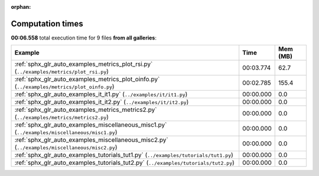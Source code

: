 
:orphan:

.. _sphx_glr_sg_execution_times:


Computation times
=================
**00:06.558** total execution time for 9 files **from all galleries**:

.. container::

  .. raw:: html

    <style scoped>
    <link href="https://cdnjs.cloudflare.com/ajax/libs/twitter-bootstrap/5.3.0/css/bootstrap.min.css" rel="stylesheet" />
    <link href="https://cdn.datatables.net/1.13.6/css/dataTables.bootstrap5.min.css" rel="stylesheet" />
    </style>
    <script src="https://code.jquery.com/jquery-3.7.0.js"></script>
    <script src="https://cdn.datatables.net/1.13.6/js/jquery.dataTables.min.js"></script>
    <script src="https://cdn.datatables.net/1.13.6/js/dataTables.bootstrap5.min.js"></script>
    <script type="text/javascript" class="init">
    $(document).ready( function () {
        $('table.sg-datatable').DataTable({order: [[1, 'desc']]});
    } );
    </script>

  .. list-table::
   :header-rows: 1
   :class: table table-striped sg-datatable

   * - Example
     - Time
     - Mem (MB)
   * - :ref:`sphx_glr_auto_examples_metrics_plot_rsi.py` (``../examples/metrics/plot_rsi.py``)
     - 00:03.774
     - 62.7
   * - :ref:`sphx_glr_auto_examples_metrics_plot_oinfo.py` (``../examples/metrics/plot_oinfo.py``)
     - 00:02.785
     - 155.4
   * - :ref:`sphx_glr_auto_examples_it_it1.py` (``../examples/it/it1.py``)
     - 00:00.000
     - 0.0
   * - :ref:`sphx_glr_auto_examples_it_it2.py` (``../examples/it/it2.py``)
     - 00:00.000
     - 0.0
   * - :ref:`sphx_glr_auto_examples_metrics_metrics2.py` (``../examples/metrics/metrics2.py``)
     - 00:00.000
     - 0.0
   * - :ref:`sphx_glr_auto_examples_miscellaneous_misc1.py` (``../examples/miscellaneous/misc1.py``)
     - 00:00.000
     - 0.0
   * - :ref:`sphx_glr_auto_examples_miscellaneous_misc2.py` (``../examples/miscellaneous/misc2.py``)
     - 00:00.000
     - 0.0
   * - :ref:`sphx_glr_auto_examples_tutorials_tut1.py` (``../examples/tutorials/tut1.py``)
     - 00:00.000
     - 0.0
   * - :ref:`sphx_glr_auto_examples_tutorials_tut2.py` (``../examples/tutorials/tut2.py``)
     - 00:00.000
     - 0.0
